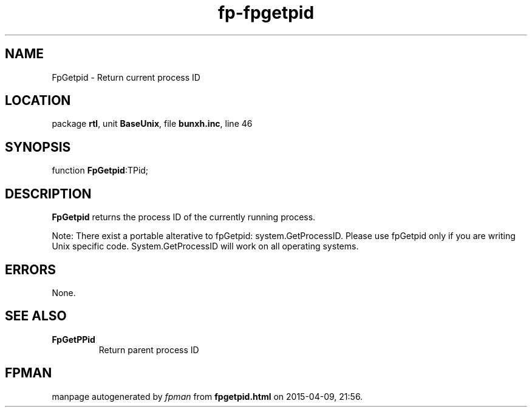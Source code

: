 .\" file autogenerated by fpman
.TH "fp-fpgetpid" 3 "2014-03-14" "fpman" "Free Pascal Programmer's Manual"
.SH NAME
FpGetpid - Return current process ID
.SH LOCATION
package \fBrtl\fR, unit \fBBaseUnix\fR, file \fBbunxh.inc\fR, line 46
.SH SYNOPSIS
function \fBFpGetpid\fR:TPid;
.SH DESCRIPTION
\fBFpGetpid\fR returns the process ID of the currently running process.

Note: There exist a portable alterative to fpGetpid: system.GetProcessID. Please use fpGetpid only if you are writing Unix specific code. System.GetProcessID will work on all operating systems.


.SH ERRORS
None.


.SH SEE ALSO
.TP
.B FpGetPPid
Return parent process ID

.SH FPMAN
manpage autogenerated by \fIfpman\fR from \fBfpgetpid.html\fR on 2015-04-09, 21:56.

